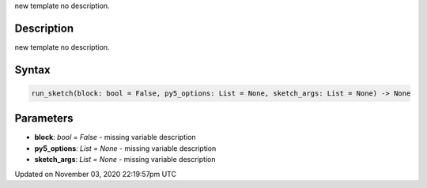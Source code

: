.. title: run_sketch()
.. slug: sketch_run_sketch
.. date: 2020-11-03 22:19:57 UTC+00:00
.. tags:
.. category:
.. link:
.. description: py5 run_sketch() documentation
.. type: text

new template no description.

Description
===========

new template no description.

Syntax
======

.. code:: python

    run_sketch(block: bool = False, py5_options: List = None, sketch_args: List = None) -> None

Parameters
==========

* **block**: `bool = False` - missing variable description
* **py5_options**: `List = None` - missing variable description
* **sketch_args**: `List = None` - missing variable description


Updated on November 03, 2020 22:19:57pm UTC

